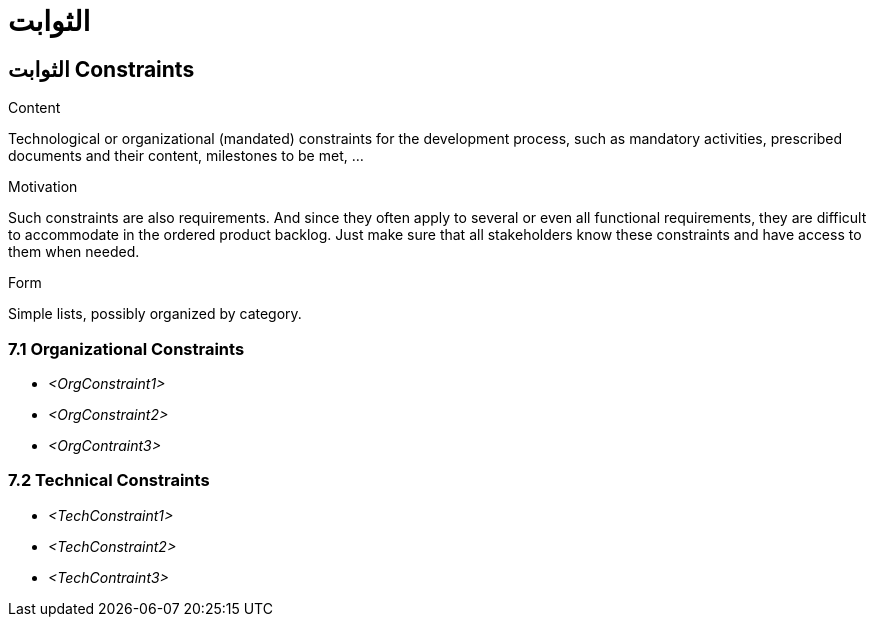 = الثوابت 

:jbake-type: page
:jbake-status: published
:lang: ar
:dir: rtl
:doctype: book

[[section-constraints-ar]]
== الثوابت Constraints
:toc: right
:role: req42help
:doctype: book

****
.Content
Technological or organizational (mandated) constraints for the development process, such as mandatory activities, prescribed documents and their content, milestones to be met, ...

.Motivation
Such constraints are also requirements. And since they often apply to several or even all functional requirements, they are difficult to accommodate in the ordered product backlog. Just make sure that all stakeholders know these constraints and have access to them when needed.

.Form
Simple lists, possibly organized by category.

// .More Information
//
// https://docs.req42.de/section-xxx in the online documentation

****

=== 7.1 Organizational Constraints
*  _<OrgConstraint1>_

*  _<OrgConstraint2>_

* _<OrgContraint3>_

=== 7.2 Technical Constraints

*   _<TechConstraint1>_

*  _<TechConstraint2>_

* _<TechContraint3>_